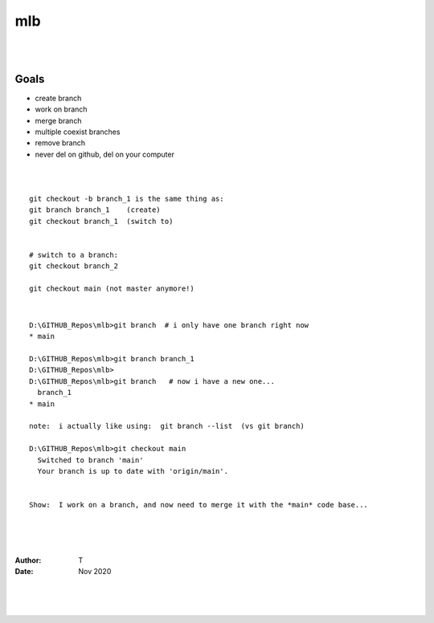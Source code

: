 
mlb
######

|
|



Goals
~~~~~~~~~~~~~~~~~~~
* create branch
* work on branch
* merge branch
* multiple coexist branches
* remove branch
* never del on github, del on your computer 



|
|



::

  git checkout -b branch_1 is the same thing as:
  git branch branch_1    (create)
  git checkout branch_1  (switch to)


  # switch to a branch: 
  git checkout branch_2

  git checkout main (not master anymore!)



|




::

  D:\GITHUB_Repos\mlb>git branch  # i only have one branch right now 
  * main  

  D:\GITHUB_Repos\mlb>git branch branch_1
  D:\GITHUB_Repos\mlb>
  D:\GITHUB_Repos\mlb>git branch   # now i have a new one... 
    branch_1
  * main

  note:  i actually like using:  git branch --list  (vs git branch)

  D:\GITHUB_Repos\mlb>git checkout main
    Switched to branch 'main'
    Your branch is up to date with 'origin/main'.


  Show:  I work on a branch, and now need to merge it with the *main* code base... 

  








|
|
|




:Author: T 
:Date: Nov 2020



|
|
|
